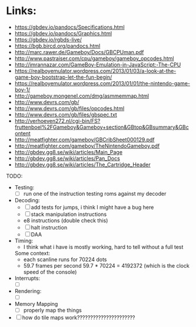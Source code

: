 * Links:
- https://gbdev.io/pandocs/Specifications.html
- https://gbdev.io/pandocs/Graphics.html
- https://gbdev.io/rgbds-live/
- https://bgb.bircd.org/pandocs.html
- http://marc.rawer.de/Gameboy/Docs/GBCPUman.pdf
- http://www.pastraiser.com/cpu/gameboy/gameboy_opcodes.html
- http://imrannazar.com/GameBoy-Emulation-in-JavaScript:-The-CPU
- https://realboyemulator.wordpress.com/2013/01/03/a-look-at-the-game-boy-bootstrap-let-the-fun-begin/
- https://realboyemulator.wordpress.com/2013/01/01/the-nintendo-game-boy-1/
- http://gameboy.mongenel.com/dmg/asmmemmap.html
- http://www.devrs.com/gb/
- http://www.devrs.com/gb/files/opcodes.html
- http://www.devrs.com/gb/files/gbspec.txt
- http://verhoeven272.nl/cgi-bin/FS?fruttenboel%2FGameboy&Gameboy+section&GBtop&GBsummary&GBcontent
- http://meatfighter.com/gameboy/GBCribSheet000129.pdf
- http://meatfighter.com/gameboy/TheNintendoGameboy.pdf
- http://gbdev.gg8.se/wiki/articles/Main_Page
- http://gbdev.gg8.se/wiki/articles/Pan_Docs
- http://gbdev.gg8.se/wiki/articles/The_Cartridge_Header

TODO:
- Testing:
  - [ ] run one of the instruction testing roms against my decoder
- Decoding:
  - [ ] add tests for jumps, i think I might have a bug here
  - [ ] stack manipulation instructions
  - e8 instructions (double check this)
  - [ ] halt instruction
  - [ ] DAA 

- Timing:
  - I think what i have is mostly working, hard to tell without a full test
  Some context:
  - each scanline runs for 70224 dots
  - 59.7 frames per second
    59.7 * 70224 = 4192372 (which is the clock speed of the console)
- Interrupts:
  - [ ]
- Rendering:
  - [ ]
- Memory Mapping
  - [ ] properly map the things

- [ ] how do tile maps work??????????????????????
